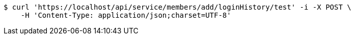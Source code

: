[source,bash]
----
$ curl 'https://localhost/api/service/members/add/loginHistory/test' -i -X POST \
    -H 'Content-Type: application/json;charset=UTF-8'
----